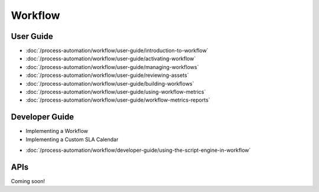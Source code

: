Workflow
========

User Guide
----------

-  :doc:`/process-automation/workflow/user-guide/introduction-to-workflow`
-  :doc:`/process-automation/workflow/user-guide/activating-workflow`
-  :doc:`/process-automation/workflow/user-guide/managing-workflows`
-  :doc:`/process-automation/workflow/user-guide/reviewing-assets`
-  :doc:`/process-automation/workflow/user-guide/building-workflows`
-  :doc:`/process-automation/workflow/user-guide/using-workflow-metrics`
-  :doc:`/process-automation/workflow/user-guide/workflow-metrics-reports`

Developer Guide
---------------

* Implementing a Workflow
* Implementing a Custom SLA Calendar
-  :doc:`/process-automation/workflow/developer-guide/using-the-script-engine-in-workflow`

APIs
----
Coming soon!
